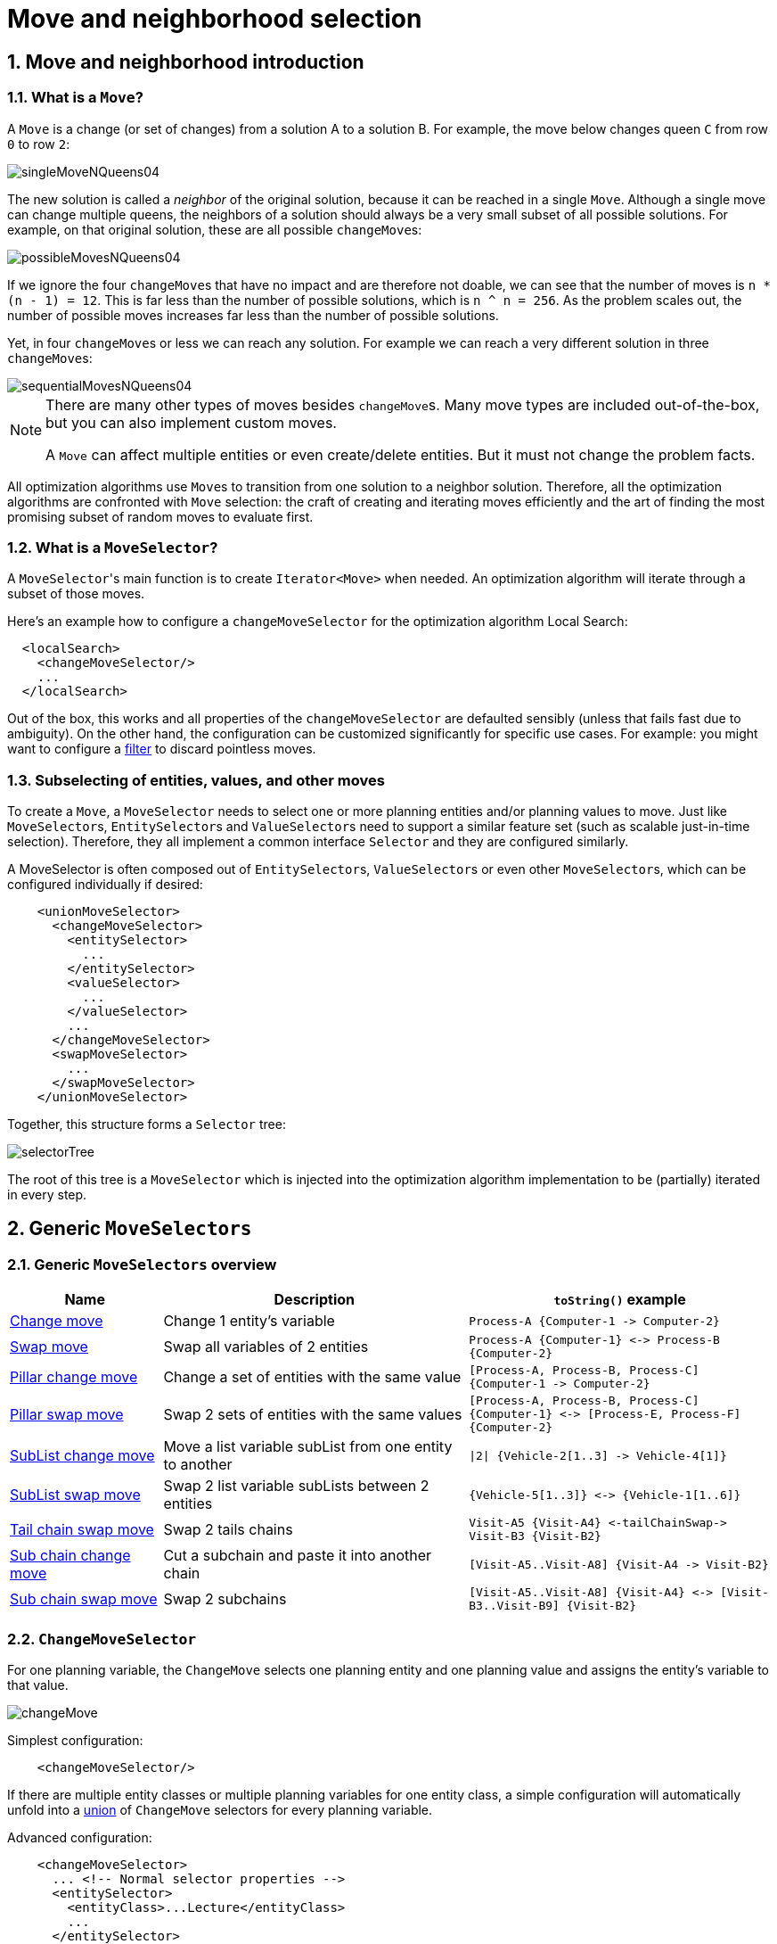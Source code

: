 [[moveAndNeighborhoodSelection]]
= Move and neighborhood selection
:doctype: book
:sectnums:
:icons: font


[[moveAndNeighborhoodSelectionIntroduction]]
== Move and neighborhood introduction


[[whatIsAMove]]
=== What is a `Move`?

A `Move` is a change (or set of changes) from a solution A to a solution B.
For example, the move below changes queen `C` from row `0` to row ``2``:

image::move-and-neighborhood-selection/singleMoveNQueens04.png[align="center"]

The new solution is called a _neighbor_ of the original solution, because it can be reached in a single ``Move``.
Although a single move can change multiple queens, the neighbors of a solution should always be a very small subset of all possible solutions.
For example, on that original solution, these are all possible ``changeMove``s:

image::move-and-neighborhood-selection/possibleMovesNQueens04.png[align="center"]

If we ignore the four ``changeMove``s that have no impact and are therefore not doable, we can see that the number of moves is ``n * (n - 1) = 12``.
This is far less than the number of possible solutions, which is ``n ^ n = 256``.
As the problem scales out, the number of possible moves increases far less than the number of possible solutions.

Yet, in four ``changeMove``s or less we can reach any solution.
For example we can reach a very different solution in three ``changeMove``s:

image::move-and-neighborhood-selection/sequentialMovesNQueens04.png[align="center"]


[NOTE]
====
There are many other types of moves besides ``changeMove``s.
Many move types are included out-of-the-box, but you can also implement custom moves.

A `Move` can affect multiple entities or even create/delete entities.
But it must not change the problem facts.
====

All optimization algorithms use ``Move``s to transition from one solution to a neighbor solution.
Therefore, all the optimization algorithms are confronted with `Move` selection: the craft of creating and iterating moves efficiently and the art of finding the most promising subset of random moves to evaluate first.


[[whatIsAMoveSelector]]
=== What is a `MoveSelector`?

A ``MoveSelector``'s main function is to create `Iterator<Move>` when needed.
An optimization algorithm will iterate through a subset of those moves.

Here's an example how to configure a `changeMoveSelector` for the optimization algorithm Local Search:

[source,xml,options="nowrap"]
----
  <localSearch>
    <changeMoveSelector/>
    ...
  </localSearch>
----

Out of the box, this works and all properties of the `changeMoveSelector` are defaulted sensibly (unless that fails fast due to ambiguity). On the other hand, the configuration can be customized significantly for specific use cases.
For example: you might want to configure a <<filteredSelection,filter>> to discard pointless moves.


[[subselectingOfEntitiesValuesAndOtherMoves]]
=== Subselecting of entities, values, and other moves

To create a ``Move``, a `MoveSelector` needs to select one or more planning entities and/or planning values to move.
Just like ``MoveSelector``s, ``EntitySelector``s and ``ValueSelector``s need to support a similar feature set (such as scalable just-in-time selection). Therefore, they all implement a common interface `Selector` and they are configured similarly.

A MoveSelector is often composed out of ``EntitySelector``s, ``ValueSelector``s or even other ``MoveSelector``s, which can be configured individually if desired:

[source,xml,options="nowrap"]
----
    <unionMoveSelector>
      <changeMoveSelector>
        <entitySelector>
          ...
        </entitySelector>
        <valueSelector>
          ...
        </valueSelector>
        ...
      </changeMoveSelector>
      <swapMoveSelector>
        ...
      </swapMoveSelector>
    </unionMoveSelector>
----

Together, this structure forms a `Selector` tree:

image::move-and-neighborhood-selection/selectorTree.png[align="center"]

The root of this tree is a `MoveSelector` which is injected into the optimization algorithm implementation to be (partially) iterated in every step.


[[genericMoveSelectors]]
== Generic `MoveSelectors`


[[genericMoveSelectorsOverview]]
=== Generic `MoveSelectors` overview

[cols="1,2a,2a",options="header"]
|===
|Name |Description |`toString()` example

|<<changeMoveSelector,Change move>>
|Change 1 entity's variable
|`+Process-A {Computer-1 -> Computer-2}+`

|<<swapMoveSelector,Swap move>>
|Swap all variables of 2 entities
|`+Process-A {Computer-1} <-> Process-B {Computer-2}+`

|<<pillarChangeMoveSelector,Pillar change move>>
|Change a set of entities with the same value
|`+[Process-A, Process-B, Process-C] {Computer-1 -> Computer-2}+`

|<<pillarSwapMoveSelector,Pillar swap move>>
|Swap 2 sets of entities with the same values
|`+[Process-A, Process-B, Process-C] {Computer-1} <-> [Process-E, Process-F] {Computer-2}+`

|<<subListChangeMoveSelector,SubList change move>>
|Move a list variable subList from one entity to another
|`+\|2\| {Vehicle-2[1..3] -> Vehicle-4[1]}+`

|<<subListSwapMoveSelector,SubList swap move>>
|Swap 2 list variable subLists between 2 entities
|`+{Vehicle-5[1..3]} <-> {Vehicle-1[1..6]}+`

|<<tailChainSwapMoveSelector,Tail chain swap move>>
|Swap 2 tails chains
|`+Visit-A5 {Visit-A4} <-tailChainSwap-> Visit-B3 {Visit-B2}+`

|<<subChainChangeMoveSelector,Sub chain change move>>
|Cut a subchain and paste it into another chain
|`+[Visit-A5..Visit-A8] {Visit-A4 -> Visit-B2}+`

|<<subChainSwapMoveSelector,Sub chain swap move>>
|Swap 2 subchains
|`+[Visit-A5..Visit-A8] {Visit-A4} <-> [Visit-B3..Visit-B9] {Visit-B2}+`

|===


[[changeMoveSelector]]
=== `ChangeMoveSelector`

For one planning variable, the `ChangeMove` selects one planning entity and one planning value and assigns the entity's variable to that value.

image::move-and-neighborhood-selection/changeMove.png[align="center"]

Simplest configuration:

[source,xml,options="nowrap"]
----
    <changeMoveSelector/>
----

If there are multiple entity classes or multiple planning variables for one entity class, a simple configuration will automatically unfold into a <<unionMoveSelector,union>> of `ChangeMove` selectors for every planning variable.

Advanced configuration:

[source,xml,options="nowrap"]
----
    <changeMoveSelector>
      ... <!-- Normal selector properties -->
      <entitySelector>
        <entityClass>...Lecture</entityClass>
        ...
      </entitySelector>
      <valueSelector variableName="room">
        ...
        <nearbySelection>...</nearbySelection>
      </valueSelector>
    </changeMoveSelector>
----

A `ChangeMove` is the finest grained move.

[IMPORTANT]
====
Almost every `moveSelector` configuration injected into a metaheuristic algorithm should include a `changeMoveSelector`.
This guarantees that every possible solution can be reached in theory through applying a number of moves in sequence.
Of course, normally it is unioned with other, more coarse grained move selectors.
====

This move selector only supports <<cacheType,phase or solver caching>> if it doesn't apply on a xref:planner-configuration/planner-configuration.adoc#chainedPlanningVariable[chained] variable.


[[swapMoveSelector]]
=== `SwapMoveSelector`

The `SwapMove` selects two different planning entities and swaps the planning values of all their planning variables.

image::move-and-neighborhood-selection/swapMove.png[align="center"]

Although a `SwapMove` on a single variable is essentially just two ``ChangeMove``s,
it's often the winning step in cases that the first of the two ``ChangeMove``s would not win
because it leaves the solution in a state with broken hard constraints.
For example: swapping the room of two lectures doesn't bring the solution in an intermediate state where both lectures are in the same room which breaks a hard constraint.

Simplest configuration:

[source,xml,options="nowrap"]
----
    <swapMoveSelector/>
----

If there are multiple entity classes, a simple configuration will automatically unfold into a <<unionMoveSelector,union>> of `SwapMove` selectors for every entity class.

Advanced configuration:

[source,xml,options="nowrap"]
----
    <swapMoveSelector>
      ... <!-- Normal selector properties -->
      <entitySelector>
        <entityClass>...Lecture</entityClass>
        ...
      </entitySelector>
      <secondaryEntitySelector>
        <entityClass>...Lecture</entityClass>
        ...
        <nearbySelection>...</nearbySelection>
      </secondaryEntitySelector>
      <variableNameIncludes>
        <variableNameInclude>room</variableNameInclude>
        <variableNameInclude>...</variableNameInclude>
      </variableNameIncludes>
    </swapMoveSelector>
----

The `secondaryEntitySelector` is rarely needed: if it is not specified, entities from the same `entitySelector` are swapped.

If one or more `variableNameInclude` properties are specified, not all planning variables will be swapped, but only those specified.
For example for course scheduling, specifying only `variableNameInclude` room will make it only swap room, not period.

This move selector only supports <<cacheType,phase or solver caching>> if it doesn't apply on any xref:planner-configuration/planner-configuration.adoc#chainedPlanningVariable[chained] variables.

[[pillarMoveSelectors]]
=== Pillar-based move selectors

A _pillar_ is a set of planning entities which have the same planning value(s) for their planning variable(s).

[[pillarChangeMoveSelector]]
==== `PillarChangeMoveSelector`

The `PillarChangeMove` selects one entity pillar (or subset of those) and changes the value of one variable (which is the same for all entities) to another value.

image::move-and-neighborhood-selection/pillarChangeMove.png[align="center"]

In the example above, queen A and C have the same value (row 0) and are moved to row 2.
Also the yellow and blue process have the same value (computer Y) and are moved to computer X.

Simplest configuration:

[source,xml,options="nowrap"]
----
    <pillarChangeMoveSelector/>
----

Advanced configuration:

[source,xml,options="nowrap"]
----
    <pillarChangeMoveSelector>
      <subPillarType>SEQUENCE</subPillarType>
      <subPillarSequenceComparatorClass>org.optaplanner.examples.nurserostering.domain.ShiftAssignmentComparator</subPillarSequenceComparatorClass>
      ... <!-- Normal selector properties -->
      <pillarSelector>
        <entitySelector>
          <entityClass>...ShiftAssignment</entityClass>
          ...
        </entitySelector>
        <minimumSubPillarSize>1</minimumSubPillarSize>
        <maximumSubPillarSize>1000</maximumSubPillarSize>
      </pillarSelector>
      <valueSelector variableName="room">
        ...
      </valueSelector>
    </pillarChangeMoveSelector>
----

For a description of `subPillarType` and related properties, please refer to <<subPillars,Subpillars>>.

The other properties are explained in <<changeMoveSelector,changeMoveSelector>>.
This move selector does not support <<cacheType,phase or solver caching>>
and step caching scales badly memory wise.


[[pillarSwapMoveSelector]]
==== `PillarSwapMoveSelector`

The `PillarSwapMove` selects two different entity pillars and swaps the values of all their variables for all their entities.

image::move-and-neighborhood-selection/pillarSwapMove.png[align="center"]

Simplest configuration:

[source,xml,options="nowrap"]
----
    <pillarSwapMoveSelector/>
----

Advanced configuration:

[source,xml,options="nowrap"]
----
    <pillarSwapMoveSelector>
      <subPillarType>SEQUENCE</subPillarType>
      <subPillarSequenceComparatorClass>org.optaplanner.examples.nurserostering.domain.ShiftAssignmentComparator</subPillarSequenceComparatorClass>
      ... <!-- Normal selector properties -->
      <pillarSelector>
        <entitySelector>
          <entityClass>...ShiftAssignment</entityClass>
          ...
        </entitySelector>
        <minimumSubPillarSize>1</minimumSubPillarSize>
        <maximumSubPillarSize>1000</maximumSubPillarSize>
      </pillarSelector>
      <secondaryPillarSelector>
        <entitySelector>
          ...
        </entitySelector>
        ...
      </secondaryPillarSelector>
      <variableNameIncludes>
        <variableNameInclude>employee</variableNameInclude>
        <variableNameInclude>...</variableNameInclude>
      </variableNameIncludes>
    </pillarSwapMoveSelector>
----

For a description of `subPillarType` and related properties, please refer to <<subPillars,sub pillars>>.

The `secondaryPillarSelector` is rarely needed: if it is not specified, entities from the same `pillarSelector` are swapped.

The other properties are explained in <<swapMoveSelector,swapMoveSelector>> and <<pillarChangeMoveSelector,pillarChangeMoveSelector>>.
This move selector does not support <<cacheType,phase or solver caching>>
and step caching scales badly memory wise.

[[subPillars]]
==== Sub pillars

A sub pillar is a subset of entities that share the same value(s) for their variable(s). For example if queen A, B, C and D are all located on row 0, they are a pillar and `[A, D]` is one of the many sub pillars.

There are several ways how sub pillars can be selected by the `subPillarType` property:

- `ALL` (default) selects all possible sub pillars.
- `SEQUENCE` limits selection of sub pillars to <<sequentialSubPillars,Sequential sub pillars>>.
- `NONE` never selects any sub pillars.

If sub pillars are enabled, the pillar itself is also included and the properties `minimumSubPillarSize` (defaults to ``1``) and `maximumSubPillarSize` (defaults to ``infinity``) limit the size of the selected (sub) pillar.

[NOTE]
====
The number of sub pillars of a pillar is exponential to the size of the pillar.
For example a pillar of size 32 has `(2^32 - 1)` subpillars.
Therefore a `pillarSelector` only supports <<justInTimeRandomSelection,JIT random selection>> (which is the default).
====

[[sequentialSubPillars]]
===== Sequential sub pillars

Sub pillars can be sorted with a `Comparator`. A sequential sub pillar is a continuous subset of its sorted base pillar.

For example if a nurse has shifts on Monday (`M`), Tuesday (`T`), and Wednesday (`W`), they are a pillar and only the following are its sequential sub pillars: `[M], [T], [W], [M, T], [T, W], [M, T, W]`.
But `[M, W]` is not a sub pillar in this case, as there is a gap on Tuesday.

Sequential sub pillars apply to both <<pillarChangeMoveSelector,Pillar change move>> and
<<pillarSwapMoveSelector,Pillar swap move>>. A minimal configuration looks like this:

[source,xml,options="nowrap"]
----
    <pillar...MoveSelector>
      <subPillarType>SEQUENCE</subPillarType>
    </pillar...MoveSelector>
----

In this case, the entity being operated on must implement the `Comparable` interface. The size of sub pillars will not be limited in any way.

An advanced configuration looks like this:

[source,xml,options="nowrap"]
----
    <pillar...MoveSelector>
      ...
      <subPillarType>SEQUENCE</subPillarType>
      <subPillarSequenceComparatorClass>org.optaplanner.examples.nurserostering.domain.ShiftAssignmentComparator</subPillarSequenceComparatorClass>
      <pillarSelector>
        ...
        <minimumSubPillarSize>1</minimumSubPillarSize>
        <maximumSubPillarSize>1000</maximumSubPillarSize>
      </pillarSelector>
      ...
    </pillar...MoveSelector>
----

In this case, the entity being operated on need not be `Comparable`. The given `subPillarSequenceComparatorClass` is used to establish the sequence instead. Also, the size of the sub pillars is limited in length of up to 1000 entities.

[[subListMoveSelectors]]
=== Move selectors for list variables

A _subList_ is a sequence of elements in a specific entity's list variable between `fromIndex` and `toIndex`.

[[subListChangeMoveSelector]]
==== `SubListChangeMoveSelector`

The `SubListChangeMoveSelector` selects a source subList by selecting a source entity and the source subList's `fromIndex` and `toIndex`.
Then it selects a destination entity and a `destinationIndex` in the destination entity's list variable.
Selecting these parameters results in a `SubListChangeMove` that removes the source subList elements from the source entity and adds them to the destination entity's list variable at the `destinationIndex`.

Simplest configuration:

[source,xml]
----
    <subListChangeMoveSelector/>
----

Advanced configuration:

[source,xml]
----
    <subListChangeMoveSelector>
      ... <!-- Normal selector properties -->
      <minimumSubListSize>2</minimumSubListSize>
      <maximumSubListSize>40</maximumSubListSize>
      <selectReversingMoveToo>true</selectReversingMoveToo>
    </subListChangeMoveSelector>
----

[[subListSwapMoveSelector]]
==== `SubListSwapMoveSelector`

The `SubListSwapMoveSelector` selects a left subList by selecting a left entity and the left subList's `fromIndex` and `toIndex`.
Then it selects a right subList by selecting a right entity and the right subList's `fromIndex` and `toIndex`.
Selecting these parameters results in a `SubListSwapMove` that swaps the right and left subLists between right and left entities.

Simplest configuration:

[source,xml]
----
    <subListSwapMoveSelector/>
----

Advanced configuration:

[source,xml]
----
    <subListSwapMoveSelector>
      ... <!-- Normal selector properties -->
      <minimumSubListSize>2</minimumSubListSize>
      <maximumSubListSize>40</maximumSubListSize>
      <selectReversingMoveToo>true</selectReversingMoveToo>
    </subListSwapMoveSelector>
----

[[kOptListMoveSelector]]
==== `KOptListMoveSelector`

The `KOptListMoveSelector` considers the list variable to be
a graph whose edges are the consecutive elements of the list
(with the last element being consecutive to the first element).
A `KOptListMove` selects an entity, remove `k` edges from its list variable, and add `k` new edges from the removed edges' endpoints.
This move may reverse segments of the graph.

image::move-and-neighborhood-selection/koptMove.png[align="center"]

Simplest configuration:

[source,xml]
----
    <kOptListMoveSelector/>
----

Advanced configuration:

[source,xml]
----
    <kOptListMoveSelector>
      ... <!-- Normal selector properties -->
      <minimumK>2</minimumK>
      <maximumK>4</maximumK>
    </kOptListMoveSelector>
----

[[chainMoveSelectors]]
=== Move selectors for chained variables

[[tailChainSwapMoveSelector]]
==== `TailChainSwapMoveSelector` or 2-opt

A _tailChain_ is a set of planning entities with a chained planning variable which form the last part of a chain.
The `tailChainSwapMove` selects a tail chain and swaps it with the tail chain of another planning value (in a different or the same anchor chain). If the targeted planning value, doesn't have a tail chain, it swaps with nothing (resulting in a change like move). If it occurs within the same anchor chain, a partial chain reverse occurs.
In academic papers, this is often called a 2-opt move.

Simplest configuration:

[source,xml,options="nowrap"]
----
    <tailChainSwapMoveSelector/>
----

Advanced configuration:

[source,xml,options="nowrap"]
----
    <tailChainSwapMoveSelector>
      ... <!-- Normal selector properties -->
      <entitySelector>
        <entityClass>...Customer</entityClass>
        ...
      </entitySelector>
      <valueSelector variableName="previousStandstill">
        ...
        <nearbySelection>...</nearbySelection>
      </valueSelector>
    </tailChainSwapMoveSelector>
----

The `entitySelector` selects the start of the tail chain that is being moved.
The `valueSelector` selects to where that tail chain is moved.
If it has a tail chain itself, that is moved to the location of the original tail chain.
It uses a `valueSelector` instead of a `secondaryEntitySelector` to be able to include all possible 2opt moves (such as moving to the end of a tail) and to work correctly with <<nearbySelection,nearby selection>> (because of asymmetric distances and also swapped entity distance gives an incorrect selection probability).

[NOTE]
====
Although `subChainChangeMoveSelector` and `subChainSwapMoveSelector` include almost every possible ``tailChainSwapMove``, experiments have shown that focusing on ``tailChainSwapMove``s increases efficiency.
====

This move selector does not support <<cacheType,phase or solver caching>>.

[[subChainChangeMoveSelector]]
==== `SubChainChangeMoveSelector`

A _subChain_ is a set of planning entities with a chained planning variable which form part of a chain.
The `subChainChangeMoveSelector` selects a subChain and moves it to another place (in a different or the same anchor chain).

Simplest configuration:

[source,xml,options="nowrap"]
----
    <subChainChangeMoveSelector/>
----

Advanced configuration:

[source,xml,options="nowrap"]
----
    <subChainChangeMoveSelector>
      ... <!-- Normal selector properties -->
      <entityClass>...Customer</entityClass>
      <subChainSelector>
        <valueSelector variableName="previousStandstill">
          ...
        </valueSelector>
        <minimumSubChainSize>2</minimumSubChainSize>
        <maximumSubChainSize>40</maximumSubChainSize>
      </subChainSelector>
      <valueSelector variableName="previousStandstill">
        ...
      </valueSelector>
      <selectReversingMoveToo>true</selectReversingMoveToo>
    </subChainChangeMoveSelector>
----

The `subChainSelector` selects a number of entities, no less than `minimumSubChainSize` (defaults to ``1``) and no more than `maximumSubChainSize` (defaults to ``infinity``).

[NOTE]
====
If `minimumSubChainSize` is `1` (which is the default), this selector might select the same move as a ``ChangeMoveSelector``, at a far lower selection probability (because each move _type_ has the same selection chance by default (not every move instance) and there are far more `SubChainChangeMove` instances than `ChangeMove` instances). However, don't just remove the ``ChangeMoveSelector``, because experiments show that it's good to focus on ``ChangeMove``s.

Furthermore, in a ``SubChainSwapMoveSelector``, setting `minimumSubChainSize` prevents swapping a subchain of size `1` with a subchain of size ``2`` or more.
====

The `selectReversingMoveToo` property (defaults to true) enables selecting the reverse of every subchain too.

This move selector does not support <<cacheType,phase or solver caching>>
and step caching scales badly memory wise.


[[subChainSwapMoveSelector]]
==== `SubChainSwapMoveSelector`

The `subChainSwapMoveSelector` selects two different subChains and moves them to another place in a different or the same anchor chain.

Simplest configuration:

[source,xml,options="nowrap"]
----
    <subChainSwapMoveSelector/>
----

Advanced configuration:

[source,xml,options="nowrap"]
----
    <subChainSwapMoveSelector>
      ... <!-- Normal selector properties -->
      <entityClass>...Customer</entityClass>
      <subChainSelector>
        <valueSelector variableName="previousStandstill">
          ...
        </valueSelector>
        <minimumSubChainSize>2</minimumSubChainSize>
        <maximumSubChainSize>40</maximumSubChainSize>
      </subChainSelector>
      <secondarySubChainSelector>
        <valueSelector variableName="previousStandstill">
          ...
        </valueSelector>
        <minimumSubChainSize>2</minimumSubChainSize>
        <maximumSubChainSize>40</maximumSubChainSize>
      </secondarySubChainSelector>
      <selectReversingMoveToo>true</selectReversingMoveToo>
    </subChainSwapMoveSelector>
----

The `secondarySubChainSelector` is rarely needed: if it is not specified, entities from the same `subChainSelector` are swapped.

The other properties are explained in <<subChainChangeMoveSelector,subChainChangeMoveSelector>>.
This move selector does not support <<cacheType,phase or solver caching>>
and step caching scales badly memory wise.


[[combiningMultipleMoveSelectors]]
== Combining multiple ``MoveSelector``s


[[unionMoveSelector]]
=== `unionMoveSelector`

A `unionMoveSelector` selects a `Move` by selecting one of its `MoveSelector` children to supply the next ``Move``.

Simplest configuration:

[source,xml,options="nowrap"]
----
    <unionMoveSelector>
      <...MoveSelector/>
      <...MoveSelector/>
      <...MoveSelector/>
      ...
    </unionMoveSelector>
----

Advanced configuration:

[source,xml,options="nowrap"]
----
    <unionMoveSelector>
      ... <!-- Normal selector properties -->
      <changeMoveSelector>
        <fixedProbabilityWeight>...</fixedProbabilityWeight>
        ...
      </changeMoveSelector>
      <swapMoveSelector>
        <fixedProbabilityWeight>...</fixedProbabilityWeight>
        ...
      </swapMoveSelector>
      <...MoveSelector>
        <fixedProbabilityWeight>...</fixedProbabilityWeight>
        ...
      </...MoveSelector>
      ...
      <selectorProbabilityWeightFactoryClass>...ProbabilityWeightFactory</selectorProbabilityWeightFactoryClass>
    </unionMoveSelector>
----

The `selectorProbabilityWeightFactory` determines in `selectionOrder` ``RANDOM`` how often a `MoveSelector` child is selected to supply the next Move.
By default, each `MoveSelector` child has the same chance of being selected.

image::move-and-neighborhood-selection/selectorProbabilityInUnion.png[align="center"]

Change the `fixedProbabilityWeight` of such a child to select it more often.
For example, the `unionMoveSelector` can return a `SwapMove` twice as often as a ``ChangeMove``:

[source,xml,options="nowrap"]
----
    <unionMoveSelector>
      <changeMoveSelector>
        <fixedProbabilityWeight>1.0</fixedProbabilityWeight>
        ...
      </changeMoveSelector>
      <swapMoveSelector>
        <fixedProbabilityWeight>2.0</fixedProbabilityWeight>
        ...
      </swapMoveSelector>
    </unionMoveSelector>
----

The number of possible ``ChangeMove``s is very different from the number of possible ``SwapMove``s and furthermore it's problem dependent.
To give each individual `Move` the same selection chance (as opposed to each ``MoveSelector``), use the ``FairSelectorProbabilityWeightFactory``:

[source,xml,options="nowrap"]
----
    <unionMoveSelector>
      <changeMoveSelector/>
      <swapMoveSelector/>
      <selectorProbabilityWeightFactoryClass>org.optaplanner.core.impl.heuristic.selector.common.decorator.FairSelectorProbabilityWeightFactory</selectorProbabilityWeightFactoryClass>
    </unionMoveSelector>
----


[[cartesianProductMoveSelector]]
=== `cartesianProductMoveSelector`

A `cartesianProductMoveSelector` selects a new ``CompositeMove``.
It builds that `CompositeMove` by selecting one `Move` per `MoveSelector` child and adding it to the ``CompositeMove``.

Simplest configuration:

[source,xml,options="nowrap"]
----
    <cartesianProductMoveSelector>
      <...MoveSelector/>
      <...MoveSelector/>
      <...MoveSelector/>
      ...
    </cartesianProductMoveSelector>
----

Advanced configuration:

[source,xml,options="nowrap"]
----
    <cartesianProductMoveSelector>
      ... <!-- Normal selector properties -->
      <changeMoveSelector>
        ...
      </changeMoveSelector>
      <swapMoveSelector>
        ...
      </swapMoveSelector>
      <...MoveSelector>
        ...
      </...MoveSelector>
      ...
      <ignoreEmptyChildIterators>true</ignoreEmptyChildIterators>
    </cartesianProductMoveSelector>
----

The `ignoreEmptyChildIterators` property (true by default) will ignore every empty `childMoveSelector` to avoid returning no moves.
For example: a cartesian product of `changeMoveSelector` A and B, for which B is empty (because all it's entities are pinned) returns no move if `ignoreEmptyChildIterators` is `false` and the moves of A if `ignoreEmptyChildIterators` is ``true``.

To enforce that two child selectors use the same entity or value efficiently, use <<mimicSelection,mimic selection>>, not move filtering.


[[entitySelector]]
== `EntitySelector`

Simplest configuration:

[source,xml,options="nowrap"]
----
      <entitySelector/>
----

Advanced configuration:

[source,xml,options="nowrap"]
----
      <entitySelector>
        ... <!-- Normal selector properties -->
        <entityClass>org.optaplanner.examples.curriculumcourse.domain.Lecture</entityClass>
      </entitySelector>
----

The `entityClass` property is only required if it cannot be deduced automatically because there are multiple entity classes.


[[valueSelector]]
== `ValueSelector`

Simplest configuration:

[source,xml,options="nowrap"]
----
      <valueSelector/>
----

Advanced configuration:

[source,xml,options="nowrap"]
----
      <valueSelector variableName="room">
        ... <!-- Normal selector properties -->
      </valueSelector>
----

The `variableName` property is only required if it cannot be deduced automatically because there are multiple variables (for the related entity class).

In exotic Construction Heuristic configurations, the `entityClass` from the `EntitySelector` sometimes needs to be downcasted, which can be done with the property ``downcastEntityClass``:

[source,xml,options="nowrap"]
----
      <valueSelector variableName="period">
        <downcastEntityClass>...LeadingExam</downcastEntityClass>
      </valueSelector>
----

If a selected entity cannot be downcasted, the `ValueSelector` is empty for that entity.


[[generalSelectorFeatures]]
== General `Selector` features


[[cacheType]]
=== `CacheType`: create moves ahead of time or just in time

A ``Selector``'s `cacheType` determines when a selection (such as a ``Move``, an entity, a value, ...)
is created and how long it lives.

Almost every `Selector` supports setting a ``cacheType``:

[source,xml,options="nowrap"]
----
    <changeMoveSelector>
      <cacheType>PHASE</cacheType>
      ...
    </changeMoveSelector>
----

The following ``cacheType``s are supported:

* `JUST_IN_TIME` (default, recommended): Not cached. Construct each selection (``Move``, ...) just before it's used.
This scales up well in memory footprint.
* ``STEP``: Cached. Create each selection (``Move``, ...) at the beginning of a step and cache them in a list for the remainder of the step.
This scales up badly in memory footprint.
* ``PHASE``: Cached. Create each selection (``Move``, ...) at the beginning of a solver phase and cache them in a list for the remainder of the phase. Some selections cannot be phase cached because the list changes every step.
This scales up badly in memory footprint, but has a slight performance gain.
* ``SOLVER``: Cached. Create each selection (``Move``, ...) at the beginning of a `Solver` and cache them in a list for the remainder of the ``Solver``. Some selections cannot be solver cached because the list changes every step.
This scales up badly in memory footprint, but has a slight performance gain.

A `cacheType` can be set on composite selectors too:

[source,xml,options="nowrap"]
----
    <unionMoveSelector>
      <cacheType>PHASE</cacheType>
      <changeMoveSelector/>
      <swapMoveSelector/>
      ...
    </unionMoveSelector>
----

Nested selectors of a cached selector cannot be configured to be cached themselves, unless it's a higher ``cacheType``.
For example: a `STEP` cached `unionMoveSelector` can contain a `PHASE` cached ``changeMoveSelector``,
but it cannot contain a `STEP` cached ``changeMoveSelector``.


[[selectionOrder]]
=== `SelectionOrder`: original, sorted, random, shuffled, or probabilistic

A ``Selector``'s `selectionOrder` determines the order in which the selections (such as ``Move``s, entities, values, ...) are iterated.
An optimization algorithm will usually only iterate through a subset of its ``MoveSelector``'s selections, starting from the start, so the `selectionOrder` is critical to decide which ``Move``s are actually evaluated.

Almost every `Selector` supports setting a ``selectionOrder``:

[source,xml,options="nowrap"]
----
    <changeMoveSelector>
      ...
      <selectionOrder>RANDOM</selectionOrder>
      ...
    </changeMoveSelector>
----

The following ``selectionOrder``s are supported:

* ``ORIGINAL``: Select the selections (``Move``s, entities, values, ...) in default order. Each selection will be selected only once.
** For example: A0, A1, A2, A3, ..., B0, B1, B2, B3, ..., C0, C1, C2, C3, ...
* SORTED: Select the selections (``Move``s, entities, values, ...) in sorted order. Each selection will be selected only once. Requires ``cacheType >= STEP``. Mostly used on an `entitySelector` or `valueSelector` for construction heuristics. See <<sortedSelection,sorted selection>>.
** For example: A0, B0, C0, ..., A2, B2, C2, ..., A1, B1, C1, ...
* RANDOM (default): Select the selections (``Move``s, entities, values, ...) in non-shuffled random order. A selection might be selected multiple times. This scales up well in performance because it does not require caching.
** For example: C2, A3, B1, C2, A0, C0, ...
* SHUFFLED: Select the selections (``Move``s, entities, values, ...) in shuffled random order. Each selection will be selected only once. Requires ``cacheType >= STEP``. This scales up badly in performance, not just because it requires caching, but also because a random number is generated for each element, even if it's not selected (which is the grand majority when scaling up).
** For example: C2, A3, B1, A0, C0, ...
* PROBABILISTIC: Select the selections (``Move``s, entities, values, ...) in random order, based on the selection probability of each element. A selection with a higher probability has a higher chance to be selected than elements with a lower probability. A selection might be selected multiple times. Requires ``cacheType >= STEP``. Mostly used on an `entitySelector` or ``valueSelector``. See <<probabilisticSelection,probabilistic selection>>.
** For example: B1, B1, A1, B2, B1, C2, B1, B1, ...

A `selectionOrder` can be set on composite selectors too.

[NOTE]
====
When a `Selector` is cached, all of its nested ``Selector``s will naturally default to `selectionOrder` ``ORIGINAL``.
Avoid overwriting the `selectionOrder` of those nested ``Selector``s.
====


[[recommendedCombinationsOfCacheTypeAndSelectionOrder]]
=== Recommended combinations of `CacheType` and `SelectionOrder`


[[justInTimeRandomSelection]]
==== Just in time random selection (default)

This combination is great for big use cases (10 000 entities or more), as it scales up well in memory footprint and performance.
Other combinations are often not even viable on such sizes.
It works for smaller use cases too, so it's a good way to start out.
It's the default, so this explicit configuration of `cacheType` and `selectionOrder` is actually obsolete:

[source,xml,options="nowrap"]
----
    <unionMoveSelector>
      <cacheType>JUST_IN_TIME</cacheType>
      <selectionOrder>RANDOM</selectionOrder>

      <changeMoveSelector/>
      <swapMoveSelector/>
    </unionMoveSelector>
----

Here's how it works.
When `Iterator<Move>.next()` is called, a child `MoveSelector` is randomly selected (1), which creates a random `Move` (2, 3, 4) and is then returned (5):

image::move-and-neighborhood-selection/jitRandomSelection.png[align="center"]

Notice that *it never creates a list of ``**Move**``s* and it generates random numbers only for ``Move``s that are actually selected.


[[cachedShuffledSelection]]
==== Cached shuffled selection

This combination often wins for small use cases (1000 entities or less).
Beyond that size, it scales up badly in memory footprint and performance.

[source,xml,options="nowrap"]
----
    <unionMoveSelector>
      <cacheType>PHASE</cacheType>
      <selectionOrder>SHUFFLED</selectionOrder>

      <changeMoveSelector/>
      <swapMoveSelector/>
    </unionMoveSelector>
----

Here's how it works: At the start of the phase (or step depending on the ``cacheType``), all moves are created (1) and cached (2). When `MoveSelector.iterator()` is called, the moves are shuffled (3). When `Iterator<Move>.next()` is called, the next element in the shuffled list is returned (4):

image::move-and-neighborhood-selection/cachedShuffledSelection.png[align="center"]

Notice that **each ``Move`` will only be selected once**, even though they are selected in random order.

Use cacheType PHASE if none of the (possibly nested) Selectors require ``STEP``.
Otherwise, do something like this:

[source,xml,options="nowrap"]
----
    <unionMoveSelector>
      <cacheType>STEP</cacheType>
      <selectionOrder>SHUFFLED</selectionOrder>

      <changeMoveSelector>
        <cacheType>PHASE</cacheType>
      </changeMoveSelector>
      <swapMoveSelector>
        <cacheType>PHASE</cacheType>
      </swapMoveSelector>
      <pillarSwapMoveSelector/><!-- Does not support cacheType PHASE -->
    </unionMoveSelector>
----


[[cachedRandomSelection]]
==== Cached random selection

This combination is often a worthy competitor for medium use cases, especially with fast stepping optimization algorithms (such as Simulated Annealing). Unlike cached shuffled selection, it doesn't waste time shuffling the moves list at the beginning of every step.

[source,xml,options="nowrap"]
----
    <unionMoveSelector>
      <cacheType>PHASE</cacheType>
      <selectionOrder>RANDOM</selectionOrder>

      <changeMoveSelector/>
      <swapMoveSelector/>
    </unionMoveSelector>
----


[[filteredSelection]]
=== Filtered selection

There can be certain moves that you don't want to select, because:

* The move is pointless and would only waste CPU time.
For example, swapping two lectures of the same course will result in the same score and the same schedule because all lectures of one course are interchangeable (same teacher, same students, same topic).
* Doing the move would break xref:score-calculation/score-calculation.adoc#buildInHardConstraint[a built-in hard constraint],
so the solution would be infeasible but the score function doesn't check built-in hard constraints for performance reasons.
For example, don't change a gym lecture to a room which is not a gym room.
It's usually better to not use move filtering for such cases,
because it allows the metaheuristics to temporarily break hard constraints to escape local optima.
+
[NOTE]
====
Any built-in hard constraint must probably be filtered on every move type of every solver phase.
For example if it filters the change move of Local Search, it must also filter the swap move that swaps the room of a gym lecture with another lecture for which the other lecture's original room isn't a gym room.
Furthermore, it must also filter the change moves of the Construction Heuristics (which requires an advanced configuration).
====

If a move is unaccepted by the filter, it's not executed and the score isn't calculated.

image::move-and-neighborhood-selection/filteredSelection.png[align="center"]

Filtering uses the interface ``SelectionFilter``:

[source,java,options="nowrap"]
----
public interface SelectionFilter<Solution_, T> {

    boolean accept(ScoreDirector<Solution_> scoreDirector, T selection);

}
----

Implement the `accept` method to return `false` on a discarded `selection` (see below).
Filtered selection can happen on any Selector in the selector tree, including any ``MoveSelector``, `EntitySelector`
or ``ValueSelector``.
It works with any `cacheType` and ``selectionOrder``.

[NOTE]
====
Apply the filter on the lowest level possible.
In most cases, you'll need to know both the entity and the value involved so you'll have to apply it on the move selector.
====

[NOTE]
====
`SelectionFilter` implementations are expected to be stateless.
The solver may choose to reuse them in different contexts.
====

[[filteredMoveSelection]]
==== Filtered move selection

Unaccepted moves will not be selected and will therefore never have their `doMove()` method called:

[source,java,options="nowrap"]
----
public class DifferentCourseSwapMoveFilter implements SelectionFilter<CourseSchedule, SwapMove> {

    @Override
    public boolean accept(ScoreDirector<CourseSchedule> scoreDirector, SwapMove move) {
        Lecture leftLecture = (Lecture) move.getLeftEntity();
        Lecture rightLecture = (Lecture) move.getRightEntity();
        return !leftLecture.getCourse().equals(rightLecture.getCourse());
    }

}
----

Configure the `filterClass` on every targeted `moveSelector` (potentially both in the Local Search and the Construction Heuristics if it filters ``ChangeMove``s):

[source,xml,options="nowrap"]
----
    <swapMoveSelector>
      <filterClass>org.optaplanner.examples.curriculumcourse.solver.move.DifferentCourseSwapMoveFilter</filterClass>
    </swapMoveSelector>
----


[[filteredEntitySelection]]
==== Filtered entity selection

Unaccepted entities will not be selected and will therefore never be used to create a move.

[source,java,options="nowrap"]
----
public class LongLectureSelectionFilter implements SelectionFilter<CourseSchedule, Lecture> {

    @Override
    public boolean accept(ScoreDirector<CourseSchedule> scoreDirector, Lecture lecture) {
        return lecture.isLong();
    }

}
----

Configure the `filterClass` on every targeted `entitySelector` (potentially both in the Local Search and the Construction Heuristics):

[source,xml,options="nowrap"]
----
    <changeMoveSelector>
      <entitySelector>
        <filterClass>org.optaplanner.examples.curriculumcourse.solver.move.LongLectureSelectionFilter</filterClass>
      </entitySelector>
    </changeMoveSelector>
----

If that filter should apply on all entities, configure it as a xref:repeated-planning/repeated-planning.adoc#pinnedPlanningEntities[global pinningFilter] instead.

[[filteredValueSelection]]
==== Filtered value selection

Unaccepted values will not be selected and will therefore never be used to create a move.

[source,java,options="nowrap"]
----
public class LongPeriodSelectionFilter implements SelectionFilter<CourseSchedule, Period> {

    @Override
    public boolean accept(ScoreDirector<CourseSchedule> scoreDirector, Period period) {
        return period();
    }

}
----

Configure the `filterClass` on every targeted `valueSelector` (potentially both in the Local Search and the Construction Heuristics):

[source,xml,options="nowrap"]
----
    <changeMoveSelector>
      <valueSelector>
        <filterClass>org.optaplanner.examples.curriculumcourse.solver.move.LongPeriodSelectionFilter</filterClass>
      </valueSelector>
    </changeMoveSelector>
----


[[sortedSelection]]
=== Sorted selection

Sorted selection can happen on any Selector in the selector tree, including any ``MoveSelector``, `EntitySelector` or ``ValueSelector``.
It does not work with `cacheType` ``JUST_IN_TIME`` and it only works with ``selectionOrder`` ``SORTED``.

It's mostly used in construction heuristics.

[NOTE]
====
If the chosen construction heuristic implies sorting, for example `FIRST_FIT_DECREASING` implies that the `EntitySelector` is sorted, there is no need to explicitly configure a `Selector` with sorting.
If you do explicitly configure the ``Selector``, it overwrites the default settings of that construction heuristic.
====


[[sortedSelectionBySorterManner]]
==== Sorted selection by `SorterManner`

Some `Selector` types implement a `SorterManner` out of the box:

* `EntitySelector` supports:
** ``DECREASING_DIFFICULTY``: Sorts the planning entities according to decreasing xref:planner-configuration/planner-configuration.adoc#planningEntityDifficulty[planning entity difficulty]. Requires that planning entity difficulty is annotated on the domain model.
+
[source,xml,options="nowrap"]
----
    <entitySelector>
      <cacheType>PHASE</cacheType>
      <selectionOrder>SORTED</selectionOrder>
      <sorterManner>DECREASING_DIFFICULTY</sorterManner>
    </entitySelector>
----
* `ValueSelector` supports:
** ``INCREASING_STRENGTH``: Sorts the planning values according to increasing xref:planner-configuration/planner-configuration.adoc#planningValueStrength[planning value strength]. Requires that planning value strength is annotated on the domain model.
+
[source,xml,options="nowrap"]
----
    <valueSelector>
      <cacheType>PHASE</cacheType>
      <selectionOrder>SORTED</selectionOrder>
      <sorterManner>INCREASING_STRENGTH</sorterManner>
    </valueSelector>
----


[[sortedSelectionByComparator]]
==== Sorted selection by `Comparator`

An easy way to sort a `Selector` is with a plain old ``Comparator``:

[source,java,options="nowrap"]
----
public class CloudProcessDifficultyComparator implements Comparator<CloudProcess> {

    public int compare(CloudProcess a, CloudProcess b) {
        return new CompareToBuilder()
                .append(a.getRequiredMultiplicand(), b.getRequiredMultiplicand())
                .append(a.getId(), b.getId())
                .toComparison();
    }

}
----

You'll also need to configure it (unless it's annotated on the domain model and automatically applied by the optimization algorithm):

[source,xml,options="nowrap"]
----
    <entitySelector>
      <cacheType>PHASE</cacheType>
      <selectionOrder>SORTED</selectionOrder>
      <sorterComparatorClass>...CloudProcessDifficultyComparator</sorterComparatorClass>
      <sorterOrder>DESCENDING</sorterOrder>
    </entitySelector>
----

[NOTE]
====
`Comparator` implementations are expected to be stateless.
The solver may choose to reuse them in different contexts.
====


[[sortedSelectionBySelectionSorterWeightFactory]]
==== Sorted selection by `SelectionSorterWeightFactory`

If you need the entire solution to sort a ``Selector``, use a `SelectionSorterWeightFactory` instead:

[source,java,options="nowrap"]
----
public interface SelectionSorterWeightFactory<Solution_, T> {

    Comparable createSorterWeight(Solution_ solution, T selection);

}
----

[source,java,options="nowrap"]
----
public class QueenDifficultyWeightFactory implements SelectionSorterWeightFactory<NQueens, Queen> {

    public QueenDifficultyWeight createSorterWeight(NQueens nQueens, Queen queen) {
        int distanceFromMiddle = calculateDistanceFromMiddle(nQueens.getN(), queen.getColumnIndex());
        return new QueenDifficultyWeight(queen, distanceFromMiddle);
    }

    ...

    public static class QueenDifficultyWeight implements Comparable<QueenDifficultyWeight> {

        private final Queen queen;
        private final int distanceFromMiddle;

        public QueenDifficultyWeight(Queen queen, int distanceFromMiddle) {
            this.queen = queen;
            this.distanceFromMiddle = distanceFromMiddle;
        }

        public int compareTo(QueenDifficultyWeight other) {
            return new CompareToBuilder()
                    // The more difficult queens have a lower distance to the middle
                    .append(other.distanceFromMiddle, distanceFromMiddle) // Decreasing
                    // Tie breaker
                    .append(queen.getColumnIndex(), other.queen.getColumnIndex())
                    .toComparison();
        }

    }

}
----

You'll also need to configure it (unless it's annotated on the domain model and automatically applied by the optimization algorithm):

[source,xml,options="nowrap"]
----
    <entitySelector>
      <cacheType>PHASE</cacheType>
      <selectionOrder>SORTED</selectionOrder>
      <sorterWeightFactoryClass>...QueenDifficultyWeightFactory</sorterWeightFactoryClass>
      <sorterOrder>DESCENDING</sorterOrder>
    </entitySelector>
----

[NOTE]
====
`SelectionSorterWeightFactory` implementations are expected to be stateless.
The solver may choose to reuse them in different contexts.
====


[[sortedSelectionBySelectionSorter]]
==== Sorted selection by `SelectionSorter`

Alternatively, you can also use the interface `SelectionSorter` directly:

[source,java,options="nowrap"]
----
public interface SelectionSorter<Solution_, T> {

    void sort(ScoreDirector<Solution_> scoreDirector, List<T> selectionList);

}
----



[source,xml,options="nowrap"]
----
    <entitySelector>
      <cacheType>PHASE</cacheType>
      <selectionOrder>SORTED</selectionOrder>
      <sorterClass>...MyEntitySorter</sorterClass>
    </entitySelector>
----

[NOTE]
====
`SelectionSorter` implementations are expected to be stateless.
The solver may choose to reuse them in different contexts.
====


[[probabilisticSelection]]
=== Probabilistic selection

Probabilistic selection can happen on any Selector in the selector tree, including any ``MoveSelector``, `EntitySelector` or ``ValueSelector``.
It does not work with `cacheType` ``JUST_IN_TIME`` and it only works with ``selectionOrder`` ``PROBABILISTIC``.

image::move-and-neighborhood-selection/probabilisticSelection.png[align="center"]

Each selection has a ``probabilityWeight``, which determines the chance that selection will be selected:

[source,java,options="nowrap"]
----
public interface SelectionProbabilityWeightFactory<Solution_, T> {

    double createProbabilityWeight(ScoreDirector<Solution_> scoreDirector, T selection);

}
----

[source,xml,options="nowrap"]
----
    <entitySelector>
      <cacheType>PHASE</cacheType>
      <selectionOrder>PROBABILISTIC</selectionOrder>
      <probabilityWeightFactoryClass>...MyEntityProbabilityWeightFactoryClass</probabilityWeightFactoryClass>
    </entitySelector>
----

For example, if there are three entities: process A (probabilityWeight 2.0), process B (probabilityWeight 0.5) and process C (probabilityWeight 0.5), then process A will be selected four times more than B and C.

[NOTE]
====
`SelectionProbabilityWeightFactory` implementations are expected to be stateless.
The solver may choose to reuse them in different contexts.
====


[[limitedSelection]]
=== Limited selection

Selecting all possible moves sometimes does not scale well enough, especially for construction heuristics (which don't support xref:local-search/local-search.adoc#acceptedCountLimit[acceptedCountLimit]).

To limit the number of selected selection per step, apply a `selectedCountLimit` on the selector:

[source,xml,options="nowrap"]
----
    <changeMoveSelector>
      <selectedCountLimit>100</selectedCountLimit>
    </changeMoveSelector>
----

[NOTE]
====
To scale Local Search, setting xref:local-search/local-search.adoc#acceptedCountLimit[acceptedCountLimit] is usually better than using ``selectedCountLimit``.
====


[[mimicSelection]]
=== Mimic selection (record/replay)

During mimic selection, one normal selector records its selection and one or multiple other special selectors replay that selection.
The recording selector acts as a normal selector and supports all other configuration properties.
A replaying selector mimics the recording selection and supports no other configuration properties.

The recording selector needs an ``id``.
A replaying selector must reference a recorder's id with a ``mimicSelectorRef``:

[source,xml,options="nowrap"]
----
      <cartesianProductMoveSelector>
        <changeMoveSelector>
          <entitySelector id="entitySelector"/>
          <valueSelector variableName="period"/>
        </changeMoveSelector>
        <changeMoveSelector>
          <entitySelector mimicSelectorRef="entitySelector"/>
          <valueSelector variableName="room"/>
        </changeMoveSelector>
      </cartesianProductMoveSelector>
----

Mimic selection is useful to create <<cartesianProductMoveSelector,a composite move>> from two moves that affect the same entity.


[[nearbySelection]]
=== Nearby selection

In some use cases (such as TSP and VRP, but also in non-chained variable cases), changing entities to nearby values or swapping nearby entities can *heavily increase scalability* and improve solution quality.

image::move-and-neighborhood-selection/nearbySelectionMotivation.png[align="center"]

Nearby selection increases the probability of selecting an entity or value which is nearby to the first entity being moved in that move.

image::move-and-neighborhood-selection/nearbySelectionRandomDistribution.png[align="center"]

The distance between two entities or values is domain specific.
Therefore, implement the `NearbyDistanceMeter` interface:

[source,java,options="nowrap"]
----
public interface NearbyDistanceMeter<O, D> {

    double getNearbyDistance(O origin, D destination);

}
----

It returns a `double` which represents the distance:

[source,java,options="nowrap"]
----
public class CustomerNearbyDistanceMeter implements NearbyDistanceMeter<Customer, Standstill> {

    public double getNearbyDistance(Customer origin, Standstill destination) {
        return origin.getDistanceTo(destination);
    }

}
----

[NOTE]
====
`NearbyDistanceMeter` implementations are expected to be stateless.
The solver may choose to reuse them in different contexts.
====


To configure nearby selection, add a `nearbySelection` element in the `entitySelector` or `valueSelector`
and use <<mimicSelection,mimic selection>> to specify which entity should be near by the selection.

[source,xml,options="nowrap"]
----
    <unionMoveSelector>
      <changeMoveSelector>
        <entitySelector id="entitySelector1"/>
        <valueSelector>
          <nearbySelection>
            <originEntitySelector mimicSelectorRef="entitySelector1"/>
            <nearbyDistanceMeterClass>...CustomerNearbyDistanceMeter</nearbyDistanceMeterClass>
            <parabolicDistributionSizeMaximum>40</parabolicDistributionSizeMaximum>
          </nearbySelection>
        </valueSelector>
      </changeMoveSelector>
      <swapMoveSelector>
        <entitySelector id="entitySelector2"/>
        <secondaryEntitySelector>
          <nearbySelection>
            <originEntitySelector mimicSelectorRef="entitySelector2"/>
            <nearbyDistanceMeterClass>...CustomerNearbyDistanceMeter</nearbyDistanceMeterClass>
            <parabolicDistributionSizeMaximum>40</parabolicDistributionSizeMaximum>
          </nearbySelection>
        </secondaryEntitySelector>
      </swapMoveSelector>
      <tailChainSwapMoveSelector>
        <entitySelector id="entitySelector3"/>
        <valueSelector>
          <nearbySelection>
            <originEntitySelector mimicSelectorRef="entitySelector3"/>
            <nearbyDistanceMeterClass>...CustomerNearbyDistanceMeter</nearbyDistanceMeterClass>
            <parabolicDistributionSizeMaximum>40</parabolicDistributionSizeMaximum>
          </nearbySelection>
        </valueSelector>
      </tailChainSwapMoveSelector>
    </unionMoveSelector>
----

A `distributionSizeMaximum` parameter should not be 1 because if the nearest is already the planning value of the current entity, then the only move that is selectable is not doable.

To allow every element to be selected, regardless of the number of entities, only set the distribution type (so without a `distributionSizeMaximum` parameter):

[source,xml,options="nowrap"]
----
  <nearbySelection>
    <nearbySelectionDistributionType>PARABOLIC_DISTRIBUTION</nearbySelectionDistributionType>
  </nearbySelection>
----

The following ``NearbySelectionDistributionType``s are supported:

* ``BLOCK_DISTRIBUTION``: Only the n nearest are selected, with an equal probability. For example, select the 20 nearest:
+
[source,xml,options="nowrap"]
----
  <nearbySelection>
    <blockDistributionSizeMaximum>20</blockDistributionSizeMaximum>
  </nearbySelection>
----
* ``LINEAR_DISTRIBUTION``: Nearest elements are selected with a higher probability. The probability decreases linearly.
+
[source,xml,options="nowrap"]
----
  <nearbySelection>
    <linearDistributionSizeMaximum>40</linearDistributionSizeMaximum>
  </nearbySelection>
----
* `PARABOLIC_DISTRIBUTION` (recommended): Nearest elements are selected with a higher probability.
+
[source,xml,options="nowrap"]
----
  <nearbySelection>
    <parabolicDistributionSizeMaximum>80</parabolicDistributionSizeMaximum>
  </nearbySelection>
----
* ``BETA_DISTRIBUTION``: Selection according to a beta distribution. Slows down the solver significantly.
+
[source,xml,options="nowrap"]
----
  <nearbySelection>
    <betaDistributionAlpha>1</betaDistributionAlpha>
    <betaDistributionBeta>5</betaDistributionBeta>
  </nearbySelection>
----

As always, use the xref:benchmarking-and-tweaking/benchmarking-and-tweaking.adoc#benchmarker[Benchmarker] to tweak values if desired.


[[customMoves]]
== Custom moves


[[whichMoveTypesMightBeMissing]]
=== Which move types might be missing in my implementation?

To determine which move types might be missing in your implementation,
run a xref:benchmarking-and-tweaking/benchmarking-and-tweaking.adoc#benchmarker[Benchmarker] __for a short amount of time__
and xref:benchmarking-and-tweaking/benchmarking-and-tweaking.adoc#writeTheOutputSolutionOfBenchmarkRuns[configure it to write the best solutions to disk].
Take a look at such a best solution: it will likely be a local optima.
Try to figure out if there's a move that could get out of that local optima faster.

If you find one, implement that coarse-grained move, mix it with the existing moves
and benchmark it against the previous configurations to see if you want to keep it.


[[customMovesIntroduction]]
=== Custom moves introduction

Instead of using the generic ``Move``s (such as ``ChangeMove``) you can also implement your own ``Move``.
Generic and custom ``MoveSelector``s can be <<combiningMultipleMoveSelectors,combined>> as desired.

A custom `Move` can be tailored to work to the advantage of your constraints.
For example in examination scheduling, changing the period of an exam A
would also change the period of all the other exams that need to coincide with exam A.

A custom `Move` is far more work to implement and much harder to avoid bugs than a generic ``Move``.
After implementing a custom ``Move``, turn on `environmentMode` ``FULL_ASSERT`` to check for score corruptions.


[[theInterfaceMove]]
=== The `Move` interface

All moves implement the `Move` interface:

[source,java,options="nowrap"]
----
public interface Move<Solution_> {

    boolean isMoveDoable(ScoreDirector<Solution_> scoreDirector);

    Move<Solution_> doMove(ScoreDirector<Solution_> scoreDirector);

    ...
}
----

To implement a custom move, it's recommended to extend `AbstractMove` instead implementing `Move` directly.
OptaPlanner calls `AbstractMove.doMove(ScoreDirector)`, which calls `doMoveOnGenuineVariables(ScoreDirector)`.
For example in cloud balancing, this move changes one process to another computer:

[source,java,options="nowrap"]
----
public class CloudComputerChangeMove extends AbstractMove<CloudBalance> {

    private CloudProcess cloudProcess;
    private CloudComputer toCloudComputer;

    public CloudComputerChangeMove(CloudProcess cloudProcess, CloudComputer toCloudComputer) {
        this.cloudProcess = cloudProcess;
        this.toCloudComputer = toCloudComputer;
    }

    @Override
    protected void doMoveOnGenuineVariables(ScoreDirector<CloudBalance> scoreDirector) {
        scoreDirector.beforeVariableChanged(cloudProcess, "computer");
        cloudProcess.setComputer(toCloudComputer);
        scoreDirector.afterVariableChanged(cloudProcess, "computer");
    }

    // ...

}
----

The implementation must notify the `ScoreDirector` of any changes it makes to planning entity's variables:
Call the `scoreDirector.beforeVariableChanged(Object, String)` and `scoreDirector.afterVariableChanged(Object, String)`
methods directly before and after modifying an entity's planning variable.

The example move above is a fine-grained move because it changes only one planning variable.
On the other hand, a coarse-grained move changes multiple entities or multiple planning variables
in a single move, usually to avoid breaking hard constraints by making multiple related changes at once.
For example, a swap move is really just two change moves, but it keeps those two changes together.

[WARNING]
====
A `Move` can only change/add/remove planning entities,
it must not change any of the problem facts as that will cause score corruption.
Use xref:repeated-planning/repeated-planning.adoc#realTimePlanning[real-time planning] to change problem facts while solving.
====

OptaPlanner automatically filters out _non doable moves_ by calling the `isMoveDoable(ScoreDirector)` method on each selected move.
A _non doable move_ is:

* A move that changes nothing on the current solution.
For example, moving process `P1` on computer `X` to computer `X` is not doable, because it is already there.
* A move that is impossible to do on the current solution.
For example, moving process `P1` to computer `Q`  (when `Q` isn't in the list of computers) is not doable
because it would assign a planning value that's not inside the planning variable's value range.

In the cloud balancing example, a move which assigns a process to the computer it's already assigned to is not doable:

[source,java,options="nowrap"]
----
    @Override
    public boolean isMoveDoable(ScoreDirector<CloudBalance> scoreDirector) {
        return !Objects.equals(cloudProcess.getComputer(), toCloudComputer);
    }
----

We don't need to check if `toCloudComputer` is in the value range,
because we only generate moves for which that is the case.
A move that is currently not doable can become doable when the working solution changes in a later step,
otherwise we probably shouldn't have created it in the first place.

Each move has an __undo move__: a move (normally of the same type) which does the exact opposite.
In the cloud balancing example the undo move of `P1 {X -> Y}` is the move `P1 {Y -> X}`.
The undo move of a move is created when the `Move` is being done on the current solution,
before the genuine variables change:

[source,java,options="nowrap"]
----
    @Override
    public CloudComputerChangeMove createUndoMove(ScoreDirector<CloudBalance> scoreDirector) {
        return new CloudComputerChangeMove(cloudProcess, cloudProcess.getComputer());
    }
----

Notice that if `P1` would have already been moved to `Y`, the undo move would create the move `P1 {Y -> Y}`,
instead of the move `P1 {Y -> X}`.

A solver phase might do and undo the same `Move` more than once.
In fact, many solver phases will iteratively do and undo a number of moves to evaluate them,
before selecting one of those and doing that move again (without undoing it the last time).

Always implement the `toString()` method to keep OptaPlanner's logs readable.
Keep it non-verbose and make it consistent with <<genericMoveSelectorsOverview,the generic moves>>:

[source,java,options="nowrap"]
----
    public String toString() {
        return cloudProcess + " {" + cloudProcess.getComputer() + " -> " + toCloudComputer + "}";
    }
----

Optionally, implement the `getSimpleMoveTypeDescription()` method to support
xref:benchmarking-and-tweaking/benchmarking-and-tweaking.adoc#benchmarkReportPickedMoveTypeBestScoreDiffOverTimeStatistic[picked move statistics]:

[source,java,options="nowrap"]
----
    @Override
    public String getSimpleMoveTypeDescription() {
        return "CloudComputerChangeMove(CloudProcess.computer)";
    }
----


==== Custom move: `rebase()`

For xref:optimization-algorithms/optimization-algorithms.adoc#multithreadedIncrementalSolving[multithreaded incremental solving],
the custom move must implement the `rebase()` method:

[source,java,options="nowrap"]
----
    @Override
    public CloudComputerChangeMove rebase(ScoreDirector<CloudBalance> destinationScoreDirector) {
        return new CloudComputerChangeMove(destinationScoreDirector.lookUpWorkingObject(cloudProcess),
                destinationScoreDirector.lookUpWorkingObject(toCloudComputer));
    }
----

Rebasing a move takes a move generated of one working solution and creates a new move
that does the same change as the original move,
but rewired as if was generated off of the destination working solution.
This allows multithreaded solving to migrate moves from one thread to another.

The `lookUpWorkingObject()` method translates a planning entity instance or problem fact instance
from one working solution to that of the destination's working solution.
Internally it often uses a mapping technique based on the xref:optimization-algorithms/optimization-algorithms.adoc#planningId[planning ID].

To rebase lists or arrays in bulk, use `rebaseList()` and `rebaseArray()` on `AbstractMove`.


[[customMoveGetPlanningEntitiesAndGetPlanningValues]]
==== Custom move: `getPlanningEntities()` and `getPlanningValues()`

A custom move should also implement the `getPlanningEntities()` and `getPlanningValues()` methods.
Those are used by xref:local-search/local-search.adoc#tabuSearch[entity tabu and value tabu] respectively.
They are called after the `Move` has already been done.

[source,java,options="nowrap"]
----
    @Override
    public Collection<? extends Object> getPlanningEntities() {
        return Collections.singletonList(cloudProcess);
    }

    @Override
    public Collection<? extends Object> getPlanningValues() {
        return Collections.singletonList(toCloudComputer);
    }
----

If the `Move` changes multiple planning entities, such as in a swap move,
return all of them in `getPlanningEntities()`
and return all their values (to which they are changing) in ``getPlanningValues()``.

[source,java,options="nowrap"]
----
    @Override
    public Collection<? extends Object> getPlanningEntities() {
        return Arrays.asList(leftCloudProcess, rightCloudProcess);
    }

    @Override
    public Collection<? extends Object> getPlanningValues() {
        return Arrays.asList(leftCloudProcess.getComputer(), rightCloudProcess.getComputer());
    }
----


[[customMoveEqualsAndHashCode]]
==== Custom move: `equals()` and `hashCode()`

A `Move` must implement the `equals()` and `hashCode()` methods for xref:local-search/local-search.adoc#tabuSearch[move tabu].
Two moves which make the same change on a solution, should be equal ideally.

[source,java,options="nowrap"]
----
    @Override
    public boolean equals(Object o) {
        if (this == o) {
            return true;
        } else if (o instanceof CloudComputerChangeMove) {
            CloudComputerChangeMove other = (CloudComputerChangeMove) o;
            return new EqualsBuilder()
                    .append(cloudProcess, other.cloudProcess)
                    .append(toCloudComputer, other.toCloudComputer)
                    .isEquals();
        } else {
            return false;
        }
    }

    @Override
    public int hashCode() {
        return new HashCodeBuilder()
                .append(cloudProcess)
                .append(toCloudComputer)
                .toHashCode();
    }
----

Notice that it checks if the other move is an instance of the same move type.
This `instanceof` check is important because a move are compared to a move of another move type.
For example a `ChangeMove` and `SwapMove` are compared.

[[generatingCustomMoves]]
=== Generating custom moves

Now, let's generate instances of this custom ``Move`` class.
There are 2 ways:

[[moveListFactory]]
==== `MoveListFactory`: the easy way to generate custom moves

The easiest way to generate custom moves is by implementing the interface ``MoveListFactory``:

[source,java,options="nowrap"]
----
public interface MoveListFactory<Solution_> {

    List<Move> createMoveList(Solution_ solution);

}
----

For example:

[source,java,options="nowrap"]
----
public class CloudComputerChangeMoveFactory implements MoveListFactory<CloudBalance> {

    @Override
    public List<CloudComputerChangeMove> createMoveList(CloudBalance cloudBalance) {
        List<CloudComputerChangeMove> moveList = new ArrayList<>();
        List<CloudComputer> cloudComputerList = cloudBalance.getComputerList();
        for (CloudProcess cloudProcess : cloudBalance.getProcessList()) {
            for (CloudComputer cloudComputer : cloudComputerList) {
                moveList.add(new CloudComputerChangeMove(cloudProcess, cloudComputer));
            }
        }
        return moveList;
    }

}
----

Simple configuration (which can be nested in a `unionMoveSelector` just like any other ``MoveSelector``):

[source,xml,options="nowrap"]
----
    <moveListFactory>
      <moveListFactoryClass>org.optaplanner.examples.cloudbalancing.optional.solver.move.CloudComputerChangeMoveFactory</moveListFactoryClass>
    </moveListFactory>
----

Advanced configuration:

[source,xml,options="nowrap"]
----
    <moveListFactory>
      ... <!-- Normal moveSelector properties -->
      <moveListFactoryClass>org.optaplanner.examples.cloudbalancing.optional.solver.move.CloudComputerChangeMoveFactory</moveListFactoryClass>
      <moveListFactoryCustomProperties>
        ...<!-- Custom properties -->
      </moveListFactoryCustomProperties>
    </moveListFactory>
----

Because the `MoveListFactory` generates all moves at once in a ``List<Move>``,
it does not support `cacheType` ``JUST_IN_TIME``.
Therefore, `moveListFactory` uses `cacheType` ``STEP`` by default and it scales badly.

To configure values of a `MoveListFactory` dynamically in the solver configuration
(so the xref:benchmarking-and-tweaking/benchmarking-and-tweaking.adoc#benchmarker[Benchmarker] can tweak those parameters),
add the `moveListFactoryCustomProperties` element and use xref:planner-configuration/planner-configuration.adoc#customPropertiesConfiguration[custom properties].

[WARNING]
====
A custom `MoveListFactory` implementation must ensure that it does not move xref:repeated-planning/repeated-planning.adoc#pinnedPlanningEntities[pinned entities].
====


[[moveIteratorFactory]]
==== ``MoveIteratorFactory``: generate Custom moves just in time

Use this advanced form to generate custom moves Just In Time
by implementing the `MoveIteratorFactory` interface:

[source,java,options="nowrap"]
----
public interface MoveIteratorFactory<Solution_> {

    long getSize(ScoreDirector<Solution_> scoreDirector);

    Iterator<Move> createOriginalMoveIterator(ScoreDirector<Solution_> scoreDirector);

    Iterator<Move> createRandomMoveIterator(ScoreDirector<Solution_> scoreDirector, Random workingRandom);

}
----

The `getSize()` method must return an estimation of the size.
It doesn't need to be correct, but it's better too big than too small.
The `createOriginalMoveIterator` method is called if the `selectionOrder` is `ORIGINAL` or if it is cached.
The `createRandomMoveIterator` method is called for `selectionOrder` ``RANDOM`` combined with cacheType ``JUST_IN_TIME``.

[IMPORTANT]
====
Don't create a collection (array, list, set or map) of ``Move``s when creating the ``Iterator<Move>``:
the whole purpose of `MoveIteratorFactory` over `MoveListFactory` is to create a `Move` just in time
in a custom ``Iterator.next()``.
====

Simple configuration (which can be nested in a `unionMoveSelector` just like any other ``MoveSelector``):

[source,xml,options="nowrap"]
----
    <moveIteratorFactory>
      <moveIteratorFactoryClass>...</moveIteratorFactoryClass>
    </moveIteratorFactory>
----

Advanced configuration:

[source,xml,options="nowrap"]
----
    <moveIteratorFactory>
      ... <!-- Normal moveSelector properties -->
      <moveIteratorFactoryClass>...</moveIteratorFactoryClass>
      <moveIteratorFactoryCustomProperties>
        ...<!-- Custom properties -->
      </moveIteratorFactoryCustomProperties>
    </moveIteratorFactory>
----

To configure values of a `MoveIteratorFactory` dynamically in the solver configuration
(so the xref:benchmarking-and-tweaking/benchmarking-and-tweaking.adoc#benchmarker[Benchmarker] can tweak those parameters),
add the `moveIteratorFactoryCustomProperties` element and use xref:planner-configuration/planner-configuration.adoc#customPropertiesConfiguration[custom properties].

[WARNING]
====
A custom `MoveIteratorFactory` implementation must ensure that it does not move xref:repeated-planning/repeated-planning.adoc#pinnedPlanningEntities[pinned entities].
====
